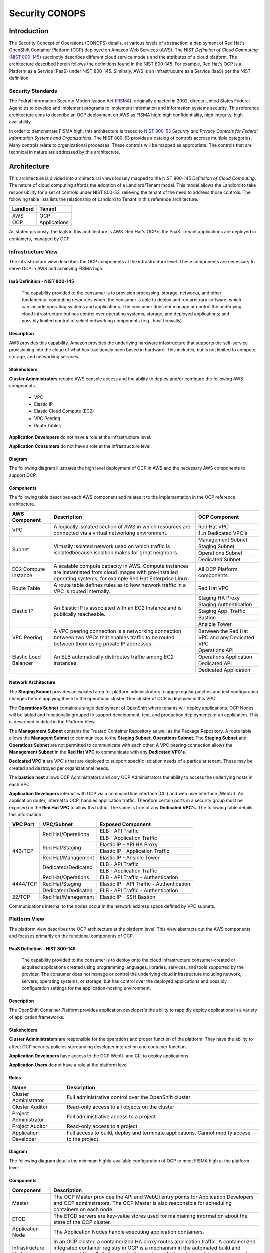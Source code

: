 .. _sec_conops:

***************
Security CONOPS
***************

Introduction
============
The Security Concept of Operations (CONOPS) details, at various levels of abstraction, a
deployment of Red Hat's OpenShift Container Platform (OCP) deployed on Amazon Web Services (AWS).  The NIST *Definition of Cloud Computing* (`NIST 800-145`_) succinctly describes different cloud service models and the attributes of a cloud platform.  The architecture described herein follows the definitions found in the NIST 800-145.  For example, Red Hat's OCP is a Platform as a Service (PaaS) under NIST 800-145.  Similarly, AWS is an Infrastrucutre as a Service (IaaS) per the NIST definition.

Security Standards
------------------
The Fedral Information Security Modernization Act (`FISMA`_), originally enacted in 2002, directs United States Federal Agencies to develop and implement programs to implement information and information systems security.  This reference architecture aims to describe an OCP deployment on AWS as FISMA high: high confidentiality, high integrity, high availability.

In order to demonstrate FISMA high, this architecture is traced to `NIST 800-53`_ *Security and Privacy Controls for Federal Information Systems and Organizations*.  The NIST 800-53 provides a catalog of controls accross multiple categories.  Many controls relate to organizational processes.  These controls will be mapped as appropriate.  The controls that are technical in nature are addressed by this architecture.

Architecture
============
This architecture is divided into architectural views loosely mapped to the NIST 800-145 *Definition of Cloud Computing*.  The nature of cloud computing affords the adoption of a Landlord/Tenant model.  This model allows the Landlord to take responsibility for a set of controls under NIST 800-53, relieving the tenant of the need to address those controls.  The following table lists lists the relationship of Landlord to Tenant in this reference architecture.

+--------------+---------------+
| Landlord     |        Tenant |
+==============+===============+
| AWS          |  OCP          |
+--------------+---------------+
| OCP          |  Applications |
+--------------+---------------+

As stated prviously, the IaaS in this architecture is AWS.  Red Hat's OCP is the PaaS.  Tenant applications are deployed in containers, managed by OCP.

Infrastructure View
-------------------
The infrastructure view describes the OCP components at the infrastructure level.  These components are necessary to serve OCP in AWS and achieving FISMA high.

IaaS Definition - NIST 800-145
~~~~~~~~~~~~~~~~~~~~~~~~~~~~~~
  The capability provided to the consumer is to provision processing, storage, networks, and other fundamental computing resources where the consumer is able to deploy and run arbitrary software, which can include operating systems and applications. The consumer does not manage or control the underlying cloud infrastructure but has control over operating systems, storage, and deployed applications; and possibly limited control of select networking components (e.g., host firewalls).

Description
~~~~~~~~~~~
AWS provides this capability.  Amazon provides the underlying hardware infastructure that supports the self-service provisioning into the cloud of what has traditionaly been based in hardware.  This includes, but is not limited to compute, storage, and networking services.

Stakeholders
~~~~~~~~~~~~
**Cluster Administrators** require AWS console access and the ability to deploy and/or configure the following AWS components.

 - VPC
 - Elastic IP
 - Elastic Cloud Compute (EC2)
 - VPC Peering
 - Route Tables

**Application Developers** do not have a role at the infrastructure level.

**Application Consumers** do not have a role at the infrastructure level.

Diagram
~~~~~~~
The following diagram illustrates the high level deployment of OCP in AWS and the necessary AWS components to support OCP.
|Infrastructure View|

Components
~~~~~~~~~~
The following table describes each AWS component and relates it to the implementation in the OCP reference architecture.

+---------------+---------------------------------------------------------+------------------------+
| AWS Component | Description                                             |  OCP Component         |
+===============+=========================================================+========================+
| VPC           | A logically isolated section of AWS in which resources  | Red Hat VPC            |
|               | are connected via a virtual networking environment.     +------------------------+
|               |                                                         | 1..n Dedicated VPC's   |
+---------------+---------------------------------------------------------+------------------------+
| Subnet        | Virtually isolated network used on which traffic        | Management Subnet      |
|               | is isolatedbecause isolation makes for great neighbors. +------------------------+
|               |                                                         | Staging Subnet         |
|               |                                                         +------------------------+
|               |                                                         | Operations Subnet      |
|               |                                                         +------------------------+
|               |                                                         | Dedicated Subnet       |
+---------------+---------------------------------------------------------+------------------------+
| EC2 Compute   | A scalable compute capacity in AWS.  Compute instances  | All OCP Platform       |
| Instance      | are instantiated from cloud images with pre-installed   | components.            |
|               | operating systems, for example Red Hat Enterprise Linux.|                        |
+---------------+---------------------------------------------------------+------------------------+
| Route Table   | A route table defines rules as to how network traffic   | Red Hat VPC            |
|               | in a VPC is routed internally.                          |                        |
+---------------+---------------------------------------------------------+------------------------+
| Elastic IP    | An Elastic IP is associated with an EC2 Instance and is | Staging HA Proxy       |
|               | publically reacheable.                                  +------------------------+
|               |                                                         | Staging Authentication |
|               |                                                         +------------------------+
|               |                                                         | Staging App. Traffic   |
|               |                                                         +------------------------+
|               |                                                         | Bastion                |
|               |                                                         +------------------------+
|               |                                                         | Ansible Tower          |
+---------------+---------------------------------------------------------+------------------------+
| VPC Peering   | A VPC peering connection is a networking connection     | Between the Red Hat    |
|               | between two VPCs that enables traffic to be routed      | VPC and any Dedicated  |
|               | between them using private IP addresses.                | VPC                    |
+---------------+---------------------------------------------------------+------------------------+
| Elastic Load  | An ELB automatically distributes traffic among EC2      | Operations API         |
| Balancer      | instances.                                              +------------------------+
|               |                                                         | Operations Application |
|               |                                                         +------------------------+
|               |                                                         | Dedicated API          |
|               |                                                         +------------------------+
|               |                                                         | Dedicated Application  |
+---------------+---------------------------------------------------------+------------------------+

Network Architecture
~~~~~~~~~~~~~~~~~~~~
The **Staging Subnet** provides an isolated area for platform administrators to apply regular patches and test configuration changes before applying these to the operations cluster.  One cluster of OCP is deployed in this VPC.

The **Operations Subnet** contains a single deployment of OpenShift where tenants will deploy applications.  OCP Nodes will be labled and functionally grouped to support development, test, and production deployments of an application.  This is described in detail in the *Platform View*.

The **Management Subnet** contains the Trusted Container Repository as well as the Package Repository.  A route table allows the **Managent Subnet** to communicate to the **Staging Subnet**, **Operations Subnet**.  The **Staging Subnet** and **Operations Subnet** are not permitted to communicate with each other. A VPC peering connection allows the **Management Subnet** in the **Red Hat VPC** to communicate with any **Dedicated VPC's**.

**Dedicated VPC's** are VPC's that are deployed to support specific isolation needs of a particular tenant.  These may be created and destroyed per organizational needs.

The **bastion host** allows OCP Administrators and only OCP Administrators the ability to access the underlying hosts in each VPC.

**Application Developers** interact with OCP via a command line interface (CLI) and web user interface (WebUI).  An application router, internal to OCP, handles application traffic.  Therefore certain ports in a security group must be exposed on the **Red Hat VPC** to allow ths traffic.  The same is true of any **Dedicated VPC's**.  The following table details this information.

+----------+---------------------+-------------------------------------------+
| VPC Port | VPC/Subnet          | Exposed Component                         |
+==========+=====================+===========================================+
| 443/TCP  | Red Hat/Operations  | ELB - API Traffic                         |
+          +                     +-------------------------------------------+
|          |                     | ELB - Application Traffic                 |
+          +---------------------+-------------------------------------------+
|          | Red Hat/Staging     | Elastic IP - API HA Proxy                 |
+          +                     +-------------------------------------------+
|          |                     | Elastic IP - Application Traffic          |
+          +---------------------+-------------------------------------------+
|          | Red Hat/Management  | Elastic IP - Ansible Tower                |
+          +---------------------+-------------------------------------------+
|          | Dedicated/Dedicated | ELB - API Traffic                         |
+          +                     +-------------------------------------------+
|          |                     | ELB - Application Traffic                 |
+----------+---------------------+-------------------------------------------+
| 4444/TCP | Red Hat/Operations  | ELB - API Traffic - Authentication        |
+          +---------------------+-------------------------------------------+
|          | Red Hat/Staging     | Elastic IP - API Traffic - Authentication |
+          +---------------------+-------------------------------------------+
|          | Dedicated/Dedicated | ELB - API Traffic - Authentication        |
+----------+---------------------+-------------------------------------------+
| 22/TCP   | Red Hat/Management  | Elastic IP - SSH Bastion                  |
+----------+---------------------+-------------------------------------------+

Communications internal to the nodes occur in the network address space defined by VPC subnets.

Platform View
-------------
The platform view describes the OCP architecture at the platform level.  This view abstracts out the AWS components and focuses primarily on the functional components of OCP.

PaaS Definition - NIST 800-145
~~~~~~~~~~~~~~~~~~~~~~~~~~~~~~
  The capability provided to the consumer is to deploy onto the cloud infrastructure consumer-created or acquired applications created using programming languages, libraries, services, and tools supported by the provider.  The consumer does not manage or control the underlying cloud infrastructure including network, servers, operating systems, or storage, but has control over the deployed applications and possibly configuration settings for the application-hosting environment.

Description
~~~~~~~~~~~
The OpenShift Container Platform provides application developer's the ability to rappidly deploy applications in a variety of application frameworks.

Stakeholders
~~~~~~~~~~~~
**Cluster Administrators** are responsible for the operations and proper function of the platform.  They have the ability to affect OCP security policies surrounding developer interaction and container function.

**Application Developers** have access to the OCP WebUI and CLI to deploy applications.

**Application Users** do not have a role at the platform level.

Roles
~~~~~
+----------------------+----------------------------------------------------------+
|Name                  | Description                                              |
+======================+==========================================================+
|Cluster Administrator | Full administrative control over the OpenShift cluster   |
+----------------------+----------------------------------------------------------+
|Cluster Auditor       | Read-only access to all objects on the cluster           |
+----------------------+----------------------------------------------------------+
|Project Administrator | Full administrative access to a project                  |
+----------------------+----------------------------------------------------------+
|Project Auditor       | Read-only access to a project                            |
+----------------------+----------------------------------------------------------+
|Application Developer | Full access to build, deploy and terminate applications. |
|                      | Cannot modify access to the project.                     |
+----------------------+----------------------------------------------------------+

Diagram
~~~~~~~
The following diagram details the minimum highly-available configuration of OCP to meet FISMA high at the platform level.

|Platform View|

Components
~~~~~~~~~~
+---------------------+-------------------------------------------------------------------------------------------------------------------------------------------------------------------------------------------------------------------------------------------------------------------------------------------------------------------+
| Component           | Description                                                                                                                                                                                                                                                                                                       |
+=====================+===================================================================================================================================================================================================================================================================================================================+
| Master              | The OCP Master provides the API and WebUI entry points for Application Developers and OCP administrators. The OCP Master is also responsible for scheduling containers on each node.                                                                                                                              |
+---------------------+-------------------------------------------------------------------------------------------------------------------------------------------------------------------------------------------------------------------------------------------------------------------------------------------------------------------+
| ETCD                | The ETCD servers are key-value stores used for maintaining information about the state of the OCP cluster.                                                                                                                                                                                                        |
+---------------------+-------------------------------------------------------------------------------------------------------------------------------------------------------------------------------------------------------------------------------------------------------------------------------------------------------------------+
| Application Node    | The Application Nodes handle executing application containers.                                                                                                                                                                                                                                                    |
+---------------------+-------------------------------------------------------------------------------------------------------------------------------------------------------------------------------------------------------------------------------------------------------------------------------------------------------------------+
| Infrastructure Node | In an OCP cluster, a containerized HA proxy routes application traffic.  A containerized integrated container registry in OCP is a mechanism in the automated build and deployment flow.  Both the application router and integrated container registry and only these components run on the Infrastructure Node. |
+---------------------+-------------------------------------------------------------------------------------------------------------------------------------------------------------------------------------------------------------------------------------------------------------------------------------------------------------------+

Network Architecture
~~~~~~~~~~~~~~~~~~~~~
The network architecture in the platform view is broken into two parts.  The first is the internal networking from between the EC2 instances supporting the platorm.  The second is the software defined networking layer enabling multi-tenant deployment of container based applications.

The following diagram illustrates the internetworking of the platform components of OCP.

|Platform Network|

The following table describes the port information of the internal platform components.

+-----------------------------+------------------------------+-----------------+--------------------------------------------------------------------------------------------------------------------------------------------------------------------------------------------------------------------------------------------+
| From                        | To                           | Port            | Notes                                                                                                                                                                                                                                      |
+=============================+==============================+=================+============================================================================================================================================================================================================================================+
| Application Traffic ELB     | OCP Infrastructure Node      | 443/TCP         |                                                                                                                                                                                                                                            |
+-----------------------------+------------------------------+-----------------+--------------------------------------------------------------------------------------------------------------------------------------------------------------------------------------------------------------------------------------------+
| API Traffic ELB             | HA and Authentication Proxy  | 8443/TCP        |                                                                                                                                                                                                                                            |
+-----------------------------+------------------------------+-----------------+--------------------------------------------------------------------------------------------------------------------------------------------------------------------------------------------------------------------------------------------+
| HA and Authentication Proxy | OCP Master                   | 8443/TCP        |                                                                                                                                                                                                                                            |
+-----------------------------+------------------------------+-----------------+--------------------------------------------------------------------------------------------------------------------------------------------------------------------------------------------------------------------------------------------+
| OCP Master                  | OCP Master and Loop          | 8053/TCP        | Required for DNS resolution of clustered services.                                                                                                                                                                                         |
+-----------------------------+------------------------------+-----------------+--------------------------------------------------------------------------------------------------------------------------------------------------------------------------------------------------------------------------------------------+
| OCP Master                  | OCP Master and Loop          | 8053/UDP        | Required for DNS resolution of clustered services.                                                                                                                                                                                         |
+-----------------------------+------------------------------+-----------------+--------------------------------------------------------------------------------------------------------------------------------------------------------------------------------------------------------------------------------------------+
| OCP Master                  | OCP Master                   | 2379/TCP        | Used for standalone etcd (clustered) to accept changes in state.                                                                                                                                                                           |
+-----------------------------+------------------------------+-----------------+--------------------------------------------------------------------------------------------------------------------------------------------------------------------------------------------------------------------------------------------+
| OCP Master                  | OCP Master                   | 2380/TCP        | etcd requires this port be open between masters for leader election and peering connections when using standalone etcd (clustered).                                                                                                        |
+-----------------------------+------------------------------+-----------------+--------------------------------------------------------------------------------------------------------------------------------------------------------------------------------------------------------------------------------------------+
| OCP Master                  | OCP Node                     | 4789/UDP        | Required for SDN communication between pods on separate hosts.                                                                                                                                                                             |
+-----------------------------+------------------------------+-----------------+--------------------------------------------------------------------------------------------------------------------------------------------------------------------------------------------------------------------------------------------+
| OCP Master                  | OCP Node                     | 10250/TCP       | The master proxies to node hosts via the Kubelet for oc commands.                                                                                                                                                                          |
+-----------------------------+------------------------------+-----------------+--------------------------------------------------------------------------------------------------------------------------------------------------------------------------------------------------------------------------------------------+
| OCP Node                    | OCP Master                   | 4789/UDP        | Required for SDN communication between pods on separate hosts.                                                                                                                                                                             |
+-----------------------------+------------------------------+-----------------+--------------------------------------------------------------------------------------------------------------------------------------------------------------------------------------------------------------------------------------------+
| OCP Node                    | OCP Master                   | 8053/TCP        | Required for DNS resolution of clustered services.                                                                                                                                                                                         |
+-----------------------------+------------------------------+-----------------+--------------------------------------------------------------------------------------------------------------------------------------------------------------------------------------------------------------------------------------------+
| OCP Node                    | OCP Master                   | 8053/UDP        | Required for DNS resolution of clustered services.                                                                                                                                                                                         |
+-----------------------------+------------------------------+-----------------+--------------------------------------------------------------------------------------------------------------------------------------------------------------------------------------------------------------------------------------------+
| OCP Node                    | OCP Master                   | 8443/TCP        |                                                                                                                                                                                                                                            |
+-----------------------------+------------------------------+-----------------+--------------------------------------------------------------------------------------------------------------------------------------------------------------------------------------------------------------------------------------------+
| All                         | Package Repository           | 443/TCP         |                                                                                                                                                                                                                                            |
+-----------------------------+------------------------------+-----------------+--------------------------------------------------------------------------------------------------------------------------------------------------------------------------------------------------------------------------------------------+
| OCP Node                    | Trusted Container Repository | 443/TCP         |                                                                                                                                                                                                                                            |
+-----------------------------+------------------------------+-----------------+--------------------------------------------------------------------------------------------------------------------------------------------------------------------------------------------------------------------------------------------+
| Bastion                     | All                          | 22/TCP          | SSH                                                                                                                                                                                                                                        |
+-----------------------------+------------------------------+-----------------+--------------------------------------------------------------------------------------------------------------------------------------------------------------------------------------------------------------------------------------------+
| Ansible Tower               | All                          | 22/TCP          | SSH used during Ansible Plays                                                                                                                                                                                                              |
+-----------------------------+------------------------------+-----------------+--------------------------------------------------------------------------------------------------------------------------------------------------------------------------------------------------------------------------------------------+
| OCP Node                    | Gluster Node                 | 49152-49251/TCP | For client communication with Red Hat Gluster Storage 2.1 and for brick processes depending on the availability of the ports. The total number of ports required to be open depends on the total number of bricks exported on the machine. |
+-----------------------------+------------------------------+-----------------+--------------------------------------------------------------------------------------------------------------------------------------------------------------------------------------------------------------------------------------------+
| Gluster Node                | Gluster Node                 | 24007/TCP       | For glusterd (for management).                                                                                                                                                                                                             |
+-----------------------------+------------------------------+-----------------+--------------------------------------------------------------------------------------------------------------------------------------------------------------------------------------------------------------------------------------------+

In order to achieve network traffic isolation between containers owned by different tenants running on the same node, the traffic must be encapsulated.  This capability is provided by OpenVSwitch which encapsulates the OSI L2 traffic from the containers in the L3 traffic between the nodes.  The packets are then tagged by an 24 bit value known as a VXLan Network Identifier (VNID).  A VNID corresponds to a project space in OCP and is transparent to both the **Application Developer** and **Application User**.  In order to utilize this option the *redhat/openshift-ovs-multitenant* must be selected during the installation.

The L3 traffic between nodes is sent as UDP packets to port 4789.

More information on the `software defined network`_ in OCP can be found in the online documentation.

Platform Security - Platform Users
~~~~~~~~~~~~~~~~~~~~~~~~~~~~~~~~~~
Regardless of the user role, all users are subject to `authorization policies`_ managed in the OCP cluster.  Authorization polcies dictate what a user can and cannot do.  Policies are enforce at the project (local) level, and separately at the cluster level.

The following table describes the elements comprising an authorization role.

+----------+--------------------------------------------------------------------------------------------------------------+
| Rules    | Sets of permitted verbs on a set of objects. For example, whether something can create pods.                 |
+==========+==============================================================================================================+
| Roles    | Collections of rules. Users and groups can be associated with, or bound to, multiple roles at the same time. |
+----------+--------------------------------------------------------------------------------------------------------------+
| Bindings | Associations between users and/or groups with a role.                                                        |
+----------+--------------------------------------------------------------------------------------------------------------+

Platform Security - Container Security
~~~~~~~~~~~~~~~~~~~~~~~~~~~~~~~~~~~~~~
Container security occurs at multiple levels.  At the platform level, OCP applies `security context constraints`_ (SCC's) to manage what a container can and cannot do.  OCP provides a number of SCC's out of the box.  The default SCC is highly restrictive to unprivileged containers.

Unprivileged containers are containers deployed in a tenant application.  Specific action is required on the part of the **Cluster Administrator** to allow an **Application Developer** the ability to deploy a container with escallated privileges.

A notable attribute of SCC's is the user ID enforcement.  When a container executes, the entry process runs in the container as a specified user ID.  The *restricted* SCC forces the container to be run as a very high UID.  This prevents a container from being deployed where the internal user ID is set to 0 (root).

Storage Architecture
~~~~~~~~~~~~~~~~~~~~
Managing storage is a distinct problem from managing compute resources. OpenShift Container Platform leverages the Kubernetes persistent volume (PV) framework to allow administrators to provision persistent storage for a cluster. Using persistent volume claims (PVCs), developers can request PV resources without having specific knowledge of the underlying storage infrastructure.

In this reference architecture, storage services are provided through a managed storage tier, implemented by Red Hat Gluster Storage (Gluster).  Gluster provides a fault-tolerant and highly available network storage resource, efficiently rationed to tenant applications as PVs.  Since the storage interface to developers is managed by the Kubernetes PVC resource, the details of the underlying storage implementation are abstracted.

PVCs are specific to a project and are created and used by developers as a means to use a PV. PV resources on their own are not scoped to any single project; they can be shared across the entire OpenShift Container Platform cluster and claimed from any project. After a PV has been bound to a PVC, however, that PV cannot then be bound to additional PVCs. This has the effect of scoping a bound PV to a single namespace (that of the binding project).

The Gluster storage services are provided through a dedicated cluster of AWS instances within the scope of the platform VPC.  Administrators allocate storage resources, creating a pool of available PVs in standard sizes, and monitor the capacity of the underlying storage resources.  As PVs are released, administrators ensure the deletion and reclamation of storage resources, returning capacity to the pool of available PVs.

Platform Security - Storage Security
~~~~~~~~~~~~~~~~~~~~~~~~~~~~~~~~~~~~
Gluster complies with data protection requirements through secure configuration of the storage resources and transport protocols.  At rest, data is protected by LUKS encryption of the of the AWS EBS devices.  This ensures that access to EBS volumes or snapshots by unauthorized mechanisms are unable to extract any usable information from the storage tier.  Configuration of LUKS encryption in Red Hat Enterprise Linux 7 is configured according to the `Encryption chapter of the RHEL 7 Security Guide`_.

During transit, information is protected through configuration of SSL connections, and enforcement of mutually authenticated TLS connections.  For more information, refer to `Configuring Network Encryption in Red Hat Gluster Storage`_.

Diagram
~~~~~~~
The following diagram depicts the mapping of storage devices to application resources within OCP.  The LUKS encryption is enabled at the EBS device, ensuring that all data is encrypted prior to writing to disk.  This architecture is designed to be compatible with the OCP and Kubernetes roadmaps, specifically with reference to upcoming dynamic provisioning features.

|Storage View|

In this view, the synchronous replication is shown between availability zones of the IaaS tier.  This ensures high availability and integrity of data stored within the platform.

|Storage Replication View|

Application View
----------------
Definition
~~~~~~~~~~
The application view describes the OCP architecture at the application level.  This view focuses on the services and interfaces available to project tenants within the platform.

Description
~~~~~~~~~~~
Actors
~~~~~~

**Application Developers**

**OCP Administrators** are responsible for the creation of tenant projects and assignment of proper roles of project administrators.

**Project Administrators** are responsible for assignment of proper roles within the scope of a single tenant project.  They have the ability to affect security policies surrounding developer interaction and container function, including the ability to grant privileges to administer, edit, or view project level resources.

**Application Developers** have access to the OCP WebUI and CLI to create, build, deploy, and delete applications within the scope of a project, subject to the roles and privileges assigned by the Project Administrators.

**Application Users** do not have a role at the application level.

Application Security - Sensitive Configuration Data
~~~~~~~~~~~~~~~~~~~~~~~~~~~~~~~~~~~~~~~~~~~~~~~~~~~
There is often a need to provide sensitive data for the proper configuration of the application or service component.  For instance, it may be necessary to provide encryption keys, passwords, configuration files, private source repository credentials, and other data considered sensitive.  This data often varies between environments, such as database passwords or SSL server certificates.  Secrets provide a mechanism to decouple sensitive content from the pods that use it, removing the necessity of storing this data on the filesystem or within the container image itself.  This mechanism promotes best practices for abstracting environment-specific configuration data away from the build process, as well as provides an encrypted storage mechanism.  For more information on this topic, refer to the `Secrets documentation`_.

Diagram
~~~~~~~
The following diagram details the conceptual use of project resources to build and deploy applications within a project.

|Application View|

Components
~~~~~~~~~~
+------------------------+--------------------------------------------------------------------------------------------------------------------------------------------------------------------------------------------------------------------------------------------------------------------------------------------------------------------------------------------------------------------------------------------------------------------------------------------------------------------------------------------------------------------------------------------------------------+
| Component              |                                                                                                                                                                                                                                                                                                                                                                                                                                                                                                                                                              |
+========================+==============================================================================================================================================================================================================================================================================================================================================================================================================================================================================================================================================================+
| Dev                    | Application Developers interact with the platform by creating project resource definitions, and by pushing application code revisions to the enterprise hosted git service.                                                                                                                                                                                                                                                                                                                                                                                  |
+------------------------+--------------------------------------------------------------------------------------------------------------------------------------------------------------------------------------------------------------------------------------------------------------------------------------------------------------------------------------------------------------------------------------------------------------------------------------------------------------------------------------------------------------------------------------------------------------+
| App Code               | The source code artifacts implementing the business logic of an application service or component.                                                                                                                                                                                                                                                                                                                                                                                                                                                            |
+------------------------+--------------------------------------------------------------------------------------------------------------------------------------------------------------------------------------------------------------------------------------------------------------------------------------------------------------------------------------------------------------------------------------------------------------------------------------------------------------------------------------------------------------------------------------------------------------+
| git                    | The source code configuration management system.  For this architecture, the git service is assumed to be provided externally, as a corporate or project team resource.                                                                                                                                                                                                                                                                                                                                                                                      |
+------------------------+--------------------------------------------------------------------------------------------------------------------------------------------------------------------------------------------------------------------------------------------------------------------------------------------------------------------------------------------------------------------------------------------------------------------------------------------------------------------------------------------------------------------------------------------------------------+
| Build Config           | A build configuration describes a single build definition and a set of triggers for when a new build should be created.  For in depth description of builds and OCP build configurations, refer to the `Build documentation`_                                                                                                                                                                                                                                                                                                                                |
+------------------------+--------------------------------------------------------------------------------------------------------------------------------------------------------------------------------------------------------------------------------------------------------------------------------------------------------------------------------------------------------------------------------------------------------------------------------------------------------------------------------------------------------------------------------------------------------------+
| Integrated Registry    | The OCP integrated registry is a controlled container image registry for storing OCP container images and completed application builds.  For more information regarding the integrated registry, refer to the `Image Registry documentation`_.                                                                                                                                                                                                                                                                                                               |
+------------------------+--------------------------------------------------------------------------------------------------------------------------------------------------------------------------------------------------------------------------------------------------------------------------------------------------------------------------------------------------------------------------------------------------------------------------------------------------------------------------------------------------------------------------------------------------------------+
| Builder Image          | A builder image is a pre-defined container image that stores the build process for compilation and assembly of application source code.  It houses the compiler binaries required for interpretation of source code, and the tools necessary for building application images.                                                                                                                                                                                                                                                                                |
+------------------------+--------------------------------------------------------------------------------------------------------------------------------------------------------------------------------------------------------------------------------------------------------------------------------------------------------------------------------------------------------------------------------------------------------------------------------------------------------------------------------------------------------------------------------------------------------------+
| builder                | The builder is a container derived from the builder image.  It produces an application image using the defined build process using the compiler binaries.                                                                                                                                                                                                                                                                                                                                                                                                    |
+------------------------+--------------------------------------------------------------------------------------------------------------------------------------------------------------------------------------------------------------------------------------------------------------------------------------------------------------------------------------------------------------------------------------------------------------------------------------------------------------------------------------------------------------------------------------------------------------+
| App Image              | An Application Image is produced as a result of the application build process.  It is composed of a certified base image, application server components, required configurations, and finally, the compiled application source code.                                                                                                                                                                                                                                                                                                                         |
+------------------------+--------------------------------------------------------------------------------------------------------------------------------------------------------------------------------------------------------------------------------------------------------------------------------------------------------------------------------------------------------------------------------------------------------------------------------------------------------------------------------------------------------------------------------------------------------------+
| Deployment Config      | The deployment config defines the requirements and configuration of resources necessary for operations of the application component.  For more information regarding the deployment config, refer to the `Deployment documentation`_.                                                                                                                                                                                                                                                                                                                        |
+------------------------+--------------------------------------------------------------------------------------------------------------------------------------------------------------------------------------------------------------------------------------------------------------------------------------------------------------------------------------------------------------------------------------------------------------------------------------------------------------------------------------------------------------------------------------------------------------+
| Deployer               | The deployer is container responsible for setting up the operational environment of the application container.                                                                                                                                                                                                                                                                                                                                                                                                                                               |
+------------------------+--------------------------------------------------------------------------------------------------------------------------------------------------------------------------------------------------------------------------------------------------------------------------------------------------------------------------------------------------------------------------------------------------------------------------------------------------------------------------------------------------------------------------------------------------------------+
| Pod                    | OpenShift Container Platform leverages the Kubernetes concept of a pod, which is one or more containers deployed together on one host, and the smallest compute unit that can be defined, deployed, and managed.  For more information regarding Pods, refer to the `Pod documentation`_                                                                                                                                                                                                                                                                     |
+------------------------+--------------------------------------------------------------------------------------------------------------------------------------------------------------------------------------------------------------------------------------------------------------------------------------------------------------------------------------------------------------------------------------------------------------------------------------------------------------------------------------------------------------------------------------------------------------+
| App Container          | The application container is the running instance of an application image, as defined by the deployment configuration.                                                                                                                                                                                                                                                                                                                                                                                                                                       |
+------------------------+--------------------------------------------------------------------------------------------------------------------------------------------------------------------------------------------------------------------------------------------------------------------------------------------------------------------------------------------------------------------------------------------------------------------------------------------------------------------------------------------------------------------------------------------------------------+
| etcd                   | EtcD is the key-value database for OCP state and configuration information.                                                                                                                                                                                                                                                                                                                                                                                                                                                                                  |
+------------------------+--------------------------------------------------------------------------------------------------------------------------------------------------------------------------------------------------------------------------------------------------------------------------------------------------------------------------------------------------------------------------------------------------------------------------------------------------------------------------------------------------------------------------------------------------------------+
| Secrets                | Secrets provide a mechanism to hold information such as encryption keys, passwords, config files, private source repository credentials, and other data considered sensitive. Secrets decouple sensitive content from the pods that use it and can be mounted into containers using a volume plug-in or used by the system to perform actions on behalf of a pod.  For more information regarding Secrets, refer to the `Secrets documentation`_.                                                                                                            |
+------------------------+--------------------------------------------------------------------------------------------------------------------------------------------------------------------------------------------------------------------------------------------------------------------------------------------------------------------------------------------------------------------------------------------------------------------------------------------------------------------------------------------------------------------------------------------------------------+
| Persistent Volume      | A Persistent Volume is a storage resource in OCP. Storage is provisioned by the cluster administrators by creating PersistentVolume objects from the storage infrastructure system.  Application Developers utilize Persistent Volumes by creating a Persistent Volume Claim within the scope of the project.  For more information regarding persistent storage, refer to the `Storage documentation`_.                                                                                                                                                     |
+------------------------+--------------------------------------------------------------------------------------------------------------------------------------------------------------------------------------------------------------------------------------------------------------------------------------------------------------------------------------------------------------------------------------------------------------------------------------------------------------------------------------------------------------------------------------------------------------+
| Log Aggregation        | In OCP, Log Aggregation is implemented as the integrated deployment of Elastic Search, FluentD, and Kibana (EFK).  This stack aggregates logs for a range of OCP services, including project resources deployed on the platform. Application developers can view the logs of the projects for which they have view access. The EFK stack aggregates logs from hosts and applications, whether coming from multiple containers or even deleted pods.  For more information regarding log aggregation in OCP, refer to the `Aggregate Logging documentation`_. |
+------------------------+--------------------------------------------------------------------------------------------------------------------------------------------------------------------------------------------------------------------------------------------------------------------------------------------------------------------------------------------------------------------------------------------------------------------------------------------------------------------------------------------------------------------------------------------------------------+
| Replication Controller | A replication controller ensures that a specified number of replicas of a pod are running at all times. If pods exit or are deleted, the replication controller acts to instantiate more up to the defined number. Likewise, if there are more running than desired, it deletes as many as necessary to match the defined amount.  For more information regarding replication controllers, refer to the `Replication Controller documentation`_.                                                                                                             |
+------------------------+--------------------------------------------------------------------------------------------------------------------------------------------------------------------------------------------------------------------------------------------------------------------------------------------------------------------------------------------------------------------------------------------------------------------------------------------------------------------------------------------------------------------------------------------------------------+
| Services               | A service serves as an internal load balancer. It identifies a set of replicated pods in order to proxy the connections it receives to them. Backing pods can be added to or removed from a service arbitrarily while the service remains consistently available, enabling anything that depends on the service to refer to it at a consistent internal address.  For more information regarding services, refer to the `Services documentation`_.                                                                                                           |
+------------------------+--------------------------------------------------------------------------------------------------------------------------------------------------------------------------------------------------------------------------------------------------------------------------------------------------------------------------------------------------------------------------------------------------------------------------------------------------------------------------------------------------------------------------------------------------------------+
| Routes                 | An OpenShift Container Platform route exposes a service at a host name, like www.example.com, so that external clients can reach it by name.  For more information regarding routes, refer to the `Routes documentation`_.                                                                                                                                                                                                                                                                                                                                   |
+------------------------+--------------------------------------------------------------------------------------------------------------------------------------------------------------------------------------------------------------------------------------------------------------------------------------------------------------------------------------------------------------------------------------------------------------------------------------------------------------------------------------------------------------------------------------------------------------+
| Router                 | Routers enable routes created by developers to be used by external clients. A router uses the service selector to find the service and the endpoints backing the service. When both router and service provide load balancing, OCP uses the router load balancing. A routers detects relevant changes in the IP addresses of its services, and adapts its configuration accordingly.  For more information regarding routers, refer to the `Routers documentation`_.                                                                                         |
+------------------------+--------------------------------------------------------------------------------------------------------------------------------------------------------------------------------------------------------------------------------------------------------------------------------------------------------------------------------------------------------------------------------------------------------------------------------------------------------------------------------------------------------------------------------------------------------------+
| User                   | In this context, a user is the entity attempting to access the application deployed within the platform.  They are assigned no special roles or permissions within the platform, and only have access to the resources exposed via routes by the application developers.                                                                                                                                                                                                                                                                                     |
+------------------------+--------------------------------------------------------------------------------------------------------------------------------------------------------------------------------------------------------------------------------------------------------------------------------------------------------------------------------------------------------------------------------------------------------------------------------------------------------------------------------------------------------------------------------------------------------------+

Container View
--------------

Definition
~~~~~~~~~~
A container in the context of an information system is an operating system level virtualization method, provided by kernel constructs, for isolating prcesses using a single kernel.

Due to the value of containers to the information technology field, the definition for both the container image specification and runtime are managed by a community of interested parties: `Open Container Initiative`_ (OCI).  The technical definition is divided into an Image Specification (image-spec) and Runtime Specification (runtime-spec).

Description
~~~~~~~~~~~
The container view describes the constructs used in **OCIF** and **runc** process isolation.  This view addresses a single container regardless of being run in the OCP cluster.

Actors
~~~~~~
**Platform Administrators** are responsible for two specific container processes in the OCP cluster.  The first is an integrated container registry.  The second is an application traffic HAProxy router, running in a container.  While these nominally operate without intervention, their continued operation falls under the responsibility of the **Platform Administrators**.

**Application Developers** do not necessarily need to be aware of the container construct in OCP.  An **Application Developer** can deploy a containerized application inside OCP simply by providing OCP a source code repository.  At this point OCP automatically builds the source into and deploys a containerized application.

Container Filesystem
~~~~~~~~~~~~~~~~~~~~
A single container as it exists on the host's filesystem is actually a multi-layer filesystem: UnionFS.  Each container image consists of a *Kernel* library layer, *bootfs*, and *Base Image*.  Additional layers may contain application libraries and binaries.  Once this container image is built, it is immutable.  This has implications:

  1. Any patches to a lower layer of the container (e.g. the base image) require the container to be rebuild from that level up.
  2. Without an externally mounted persistent storage share, any data written to the container's file system is lost when that container is destroyed.

The following graphic presents a simplified view of a layered container image.

|Container Image|

External storage can be provided to the container and mounted as a file system in the container for data persistence.  The platform layer abstracts the *Persistent Volume* from the container.  The container has no knowledge of the nature of the underlying storage share; only that it has a file system to which it can write.

Kernel Components
~~~~~~~~~~~~~~~~~

A container is constructed using Linux kernel mechanisms, some of which have existed for over 10 years.  The following table describes these kernel mechanisms and their role in isolating processes.

+---------------------+----------------------------------------------------------------------------------------------------------------------------------------------------------------------------------------------------------------------------------+
| Component           | Purpose                                                                                                                                                                                                                          |
+=====================+==================================================================================================================================================================================================================================+
| SELinux             | SELinux, a core component of Red Hat Enterprise Linux, labels processes and filesystems, enforcing mandatory access control.  Each containerized process receives a unique SELinux category.                                     |
+---------------------+----------------------------------------------------------------------------------------------------------------------------------------------------------------------------------------------------------------------------------+
| CGroups             | CGroups provide resource constraints preventing run-away processes.                                                                                                                                                              |
+---------------------+----------------------------------------------------------------------------------------------------------------------------------------------------------------------------------------------------------------------------------+
| Kernel Namespaces   | Namespaces allow resources to have identical names in the context of that resource, but unique names from perspective of the host.  For example, the PID namespace allows for PID 0 in each container, but be PID N on the host. |
+---------------------+----------------------------------------------------------------------------------------------------------------------------------------------------------------------------------------------------------------------------------+
| Kernel Capabilities | Capabilities are process permission controls that group system calls in different categories.  By default, all capabilities are removed for unprivileged containers.                                                             |
+---------------------+----------------------------------------------------------------------------------------------------------------------------------------------------------------------------------------------------------------------------------+
| Secomp              | Secure computing assists with creating sandboxes by defining which system calls should be blocked.                                                                                                                               |
+---------------------+----------------------------------------------------------------------------------------------------------------------------------------------------------------------------------------------------------------------------------+

SELinux
~~~~~~~
The criticality of protecting the platform in a multi-tenant environment cannot be understated.  As a result, the protection offered by SELinux Multi-Category Security (MCS) as an integral component of the layered security model within the `Red Hat Enterprise Linux Docker Security Policy`_ is indispensable.  RHEL's Container MCS policy is derived and extended from `sVirt`_, the SELinux policy for isolating virtual machine hypervisor processes.  sVirt policy has been developed, refined, and continuously tested since 2009, and offers a mature and validated model for infrastructure protection.  It is the gold standard of preventing a compromised process from gaining additional privileges or access to components of the system that have not been specifically allowed by policy.

|SELinux MCS Annotation|

In a SELinux-labeled file or process, there multiple fields that affect how the policy is evaluated.  Most critical for interpretation of the container MCS policy are the `type` and `category` fields.  In the case of a container process, the `type` will be `svirt_lxc_net_t`.  This indicates that the process will only be allowed to invoke system actions that have been explicitly whitelisted in the policy.  On the other hand, the `category` fields will be uniquely assigned for each process.  This ensures that container processes on the same physical system are not permitted to interact at the system level, and that tenants in the multi-tenant system are unable to access or affect other tenants.

.. _NIST 800-145: http://nvlpubs.nist.gov/nistpubs/Legacy/SP/nistspecialpublication800-145.pdf
.. _FISMA: http://csrc.nist.gov/drivers/documents/FISMA-final.pdf
.. _NIST 800-53: https://web.nvd.nist.gov/view/800-53/home
.. _software defined network: https://docs.openshift.com/container-platform/3.3/architecture/additional_concepts/sdn.html
.. _authorization policies: https://docs.openshift.com/container-platform/3.3/architecture/additional_concepts/authorization.html#architecture-additional-concepts-authorization
.. _security context constraints: https://docs.openshift.com/container-platform/3.3/architecture/additional_concepts/authorization.html#security-context-constraints
.. _Configuring Network Encryption in Red Hat Gluster Storage: https://access.redhat.com/documentation/en-US/Red_Hat_Storage/3.1/html/Administration_Guide/chap-Network_Encryption.html
.. _Encryption chapter of the RHEL 7 Security Guide: https://access.redhat.com/documentation/en-US/Red_Hat_Enterprise_Linux/7/html/Security_Guide/sec-Encryption.html
.. _Secrets documentation: https://docs.openshift.com/container-platform/3.3/dev_guide/secrets.html
.. _Image Registry documentation: https://docs.openshift.com/container-platform/3.3/architecture/infrastructure_components/image_registry.html
.. _Deployment documentation: https://docs.openshift.com/container-platform/3.3/dev_guide/deployments.html
.. _Build documentation: https://docs.openshift.com/container-platform/3.3/dev_guide/builds.html
.. _Pod documentation: https://docs.openshift.com/container-platform/3.3/architecture/core_concepts/pods_and_services.html#pods
.. _Storage documentation: https://docs.openshift.com/container-platform/3.3/architecture/additional_concepts/storage.html
.. _Aggregate Logging documentation: https://docs.openshift.com/container-platform/3.3/install_config/aggregate_logging.html
.. _Replication Controller documentation: https://docs.openshift.com/container-platform/3.3/architecture/core_concepts/deployments.html#replication-controllers
.. _Services documentation: https://docs.openshift.com/container-platform/3.3/architecture/core_concepts/pods_and_services.html#services
.. _Routes documentation: https://docs.openshift.com/container-platform/3.3/architecture/core_concepts/routes.html
.. _Routers documentation: https://docs.openshift.com/container-platform/3.3/architecture/core_concepts/routes.html#routers
.. _Open Container Initiative: https://www.opencontainers.org/
.. _Image Specification: http://www.github.com/opencontainers/image-spec
.. _Runtime Specification: http://www.github.com/opencontainers/runtime-spec
.. _Red Hat Enterprise Linux Docker Security Policy: https://access.redhat.com/documentation/en/red-hat-enterprise-linux-atomic-host/7/paged/container-security-guide/chapter-6-docker-selinux-security-policy
.. _sVirt: https://access.redhat.com/documentation/en-US/Red_Hat_Enterprise_Linux/7/html/Virtualization_Security_Guide/chap-Virtualization_Security_Guide-sVirt.html

.. |Infrastructure View| image:: /images/architecture/InfrastructureView.png
.. |Storage View| image:: /images/architecture/StorageView.png
.. |Storage Replication View| image:: /images/architecture/StorageReplicationView.png
.. |Platform View| image:: /images/architecture/PlatformView.png
.. |Application View| image:: /images/architecture/ApplicationView.png
.. |Container Image| image:: /images/architecture/ContainerLayers.png
.. |Platform Network| image:: /images/architecture/PlatformNetwork.png
.. |SELinux MCS Annotation| image:: /images/architecture/SELinuxMCS.png